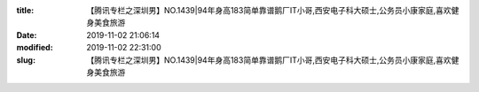 
:title: 【腾讯专栏之深圳男】NO.1439|94年身高183简单靠谱鹅厂IT小哥,西安电子科大硕士,公务员小康家庭,喜欢健身美食旅游
:date: 2019-11-02 21:06:14
:modified: 2019-11-02 22:31:00
:slug: 【腾讯专栏之深圳男】NO.1439|94年身高183简单靠谱鹅厂IT小哥,西安电子科大硕士,公务员小康家庭,喜欢健身美食旅游


.. raw:: html
    :file: html/【腾讯专栏之深圳男】NO.1439|94年身高183简单靠谱鹅厂IT小哥,西安电子科大硕士,公务员小康家庭,喜欢健身美食旅游.html
